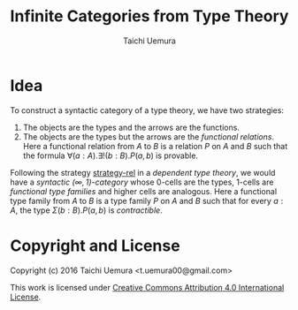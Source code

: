 #+TITLE: Infinite Categories from Type Theory
#+AUTHOR: Taichi Uemura

* Idea

To construct a syntactic category of a type theory,
we have two strategies:

1. The objects are the types and the arrows are the functions.
2. <<strategy-rel>>The objects are the types but the arrows are the /functional relations/.
   Here a functional relation from $A$ to $B$ is
   a relation $P$ on $A$ and $B$ such that
   the formula $\forall (a : A). \exists ! (b : B). P(a, b)$ is provable.

Following the strategy [[strategy-rel]] in a /dependent type theory/,
we would have a /syntactic $(\infty, 1)$-category/ whose
0-cells are the types, 1-cells are /functional type families/
and higher cells are analogous.
Here a functional type family from $A$ to $B$ is
a type family $P$ on $A$ and $B$ such that
for every $a : A$, the type $\Sigma (b : B). P(a, b)$ is /contractible/.

* Copyright and License
Copyright (c) 2016 Taichi Uemura <t.uemura00@gmail.com>

This work is licensed under
[[http://creativecommons.org/licenses/by/4.0/][Creative Commons Attribution 4.0 International License]].
